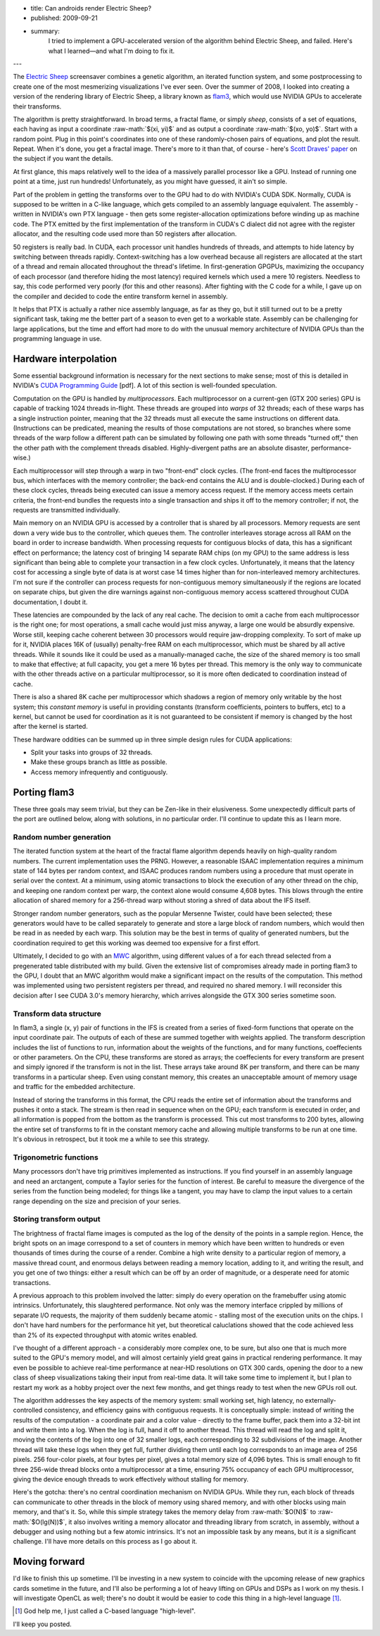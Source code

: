 - title: Can androids render Electric Sheep?
- published: 2009-09-21
- summary:
    I tried to implement a GPU-accelerated version of the algorithm behind
    Electric Sheep, and failed. Here's what I learned—and what I'm doing to
    fix it.

---

.. role:: raw-math(raw)
    :format: latex html

The `Electric Sheep`_ screensaver combines a genetic algorithm, an iterated
function system, and some postprocessing to create one of the most mesmerizing
visualizations I've ever seen. Over the summer of 2008, I looked into creating
a version of the rendering library of Electric Sheep, a library known as
flam3_, which would use NVIDIA GPUs to accelerate their transforms.

.. _Electric Sheep: http://electricsheep.org
.. _flam3: http://flam3.com

The algorithm is pretty straightforward. In broad terms, a fractal flame, or
simply *sheep*, consists of a set of equations, each having as input a
coordinate :raw-math:`$(xi, yi)$` and as output a coordinate :raw-math:`$(xo,
yo)$`.  Start with a random point. Plug in this point's coordinates into one
of these randomly-chosen pairs of equations, and plot the result.  Repeat.
When it's done, you get a fractal image. There's more to it than that, of
course - here's `Scott Draves' paper`_ on the subject if you want the
details.

.. _Scott Draves' paper: http://flam3.com/flame.pdf

At first glance, this maps relatively well to the idea of a massively parallel
processor like a GPU.  Instead of running one point at a time, just run
hundreds! Unfortunately, as you might have guessed, it ain't so simple.

Part of the problem in getting the transforms over to the GPU had to do with
NVIDIA's CUDA SDK. Normally, CUDA is supposed to be written in a C-like
language, which gets compiled to an assembly language equivalent.  The
assembly - written in NVIDIA's own PTX language - then gets some
register-allocation optimizations before winding up as machine code. The PTX
emitted by the first implementation of the transform in CUDA's C dialect did
not agree with the register allocator, and the resulting code used more than
50 registers after allocation.

50 registers is really bad. In CUDA, each processor unit handles hundreds of
threads, and attempts to hide latency by switching between threads rapidly.
Context-switching has a low overhead because all registers are allocated at
the start of a thread and remain allocated throughout the thread's lifetime.
In first-generation GPGPUs, maximizing the occupancy of each processor (and
therefore hiding the most latency) required kernels which used a mere 10
registers. Needless to say, this code performed very poorly (for this and
other reasons).  After fighting with the C code for a while, I gave up on the
compiler and decided to code the entire transform kernel in assembly.

It helps that PTX is actually a rather nice assembly language, as far as they
go, but it still turned out to be a pretty significant task, taking me the
better part of a season to even get to a workable state. Assembly can be
challenging for large applications, but the time and effort had more to do
with the unusual memory architecture of NVIDIA GPUs than the programming
language in use.

Hardware interpolation
----------------------

Some essential background information is necessary for the next sections to
make sense; most of this is detailed in NVIDIA's `CUDA Programming Guide`_
[pdf].  A lot of this section is well-founded speculation.

.. _CUDA Programming Guide:
    http://developer.download.nvidia.com/compute/cuda/2_3/toolkit/docs/NVIDIA_CUDA_Programming_Guide_2.3.pdf

Computation on the GPU is handled by *multiprocessors*. Each multiprocessor on
a current-gen (GTX 200 series) GPU is capable of tracking 1024 threads
in-flight. These threads are grouped into *warps* of 32 threads; each of these
warps has a single instruction pointer, meaning that the 32 threads must all
execute the same instructions on different data. (Instructions can be
predicated, meaning the results of those computations are not stored, so
branches where some threads of the warp follow a different path can be
simulated by following one path with some threads "turned off," then the other
path with the complement threads disabled.  Highly-divergent paths are an
absolute disaster, performance-wise.)

Each multiprocessor will step through a warp in two "front-end" clock cycles.
(The front-end faces the multiprocessor bus, which interfaces with the memory
controller; the back-end contains the ALU and is double-clocked.) During each
of these clock cycles, threads being executed can issue a memory access
request. If the memory access meets certain criteria, the front-end bundles
the requests into a single transaction and ships it off to the memory
controller; if not, the requests are transmitted individually.

Main memory on an NVIDIA GPU is accessed by a controller that is shared by all
processors.  Memory requests are sent down a very wide bus to the controller,
which queues them. The controller interleaves storage across all RAM on the
board in order to increase bandwidth.  When processing requests for contiguous
blocks of data, this has a significant effect on performance; the latency cost
of bringing 14 separate RAM chips (on my GPU) to the same address is less
significant than being able to complete your transaction in a few clock
cycles.  Unfortunately, it means that the latency cost for accessing a single
byte of data is at worst case 14 times higher than for non-interleaved memory
architectures. I'm not sure if the controller can process requests for
non-contiguous memory simultaneously if the regions are located on separate
chips, but given the dire warnings against non-contiguous memory access
scattered throughout CUDA documentation, I doubt it.

These latencies are compounded by the lack of any real cache.  The decision to
omit a cache from each multiprocessor is the right one; for most operations, a
small cache would just miss anyway, a large one would be absurdly expensive.
Worse still, keeping cache coherent between 30 processors would require
jaw-dropping complexity. To sort of make up for it, NVIDIA places 16K of
(usually) penalty-free RAM on each multiprocessor, which must be shared by all
active threads. While it sounds like it could be used as a manually-managed
cache, the size of the shared memory is too small to make that effective; at
full capacity, you get a mere 16 bytes per thread. This memory is the only way
to communicate with the other threads active on a particular multiprocessor,
so it is more often dedicated to coordination instead of cache.

There is also a shared 8K cache per multiprocessor which shadows a region of
memory only writable by the host system; this *constant memory* is useful in
providing constants (transform coefficients, pointers to buffers, etc) to a
kernel, but cannot be used for coordination as it is not guaranteed to be
consistent if memory is changed by the host after the kernel is started.

These hardware oddities can be summed up in three simple design rules for CUDA
applications:

* Split your tasks into groups of 32 threads.

* Make these groups branch as little as possible.

* Access memory infrequently and contiguously.

Porting flam3
-------------

These three goals may seem trivial, but they can be Zen-like in their
elusiveness. Some unexpectedly difficult parts of the port are outlined below,
along with solutions, in no particular order. I'll continue to update this as
I learn more.

Random number generation
````````````````````````

The iterated function system at the heart of the fractal flame algorithm
depends heavily on high-quality random numbers. The current implementation
uses the PRNG.  However, a reasonable ISAAC implementation requires a minimum
state of 144 bytes per random context, and ISAAC produces random numbers using
a procedure that must operate in serial over the context. At a minimum, using
atomic transactions to block the execution of any other thread on the chip,
and keeping one random context per warp, the context alone would consume 4,608
bytes.  This blows through the entire allocation of shared memory for a
256-thread warp without storing a shred of data about the IFS itself.

.. _ISAAC: http://burtleburtle.net/bob/rand/isaac.html

Stronger random number generators, such as the popular Mersenne Twister,
could have been selected; these generators would have to be called separately
to generate and store a large block of random numbers, which would then be
read in as needed by each warp. This solution may be the best in terms of
quality of generated numbers, but the coordination required to get this working
was deemed too expensive for a first effort.

Ultimately, I decided to go with an MWC_ algorithm, using different values of
``a`` for each thread selected from a pregenerated table distributed with my
build. Given the extensive list of compromises already made in porting flam3
to the GPU, I doubt that an MWC algorithm would make a significant impact on
the results of the computation. This method was implemented using two
persistent registers per thread, and required no shared memory.  I will
reconsider this decision after I see CUDA 3.0's memory hierarchy, which
arrives alongside the GTX 300 series sometime soon.

.. _MWC: http://en.wikipedia.org/wiki/Multiply-with-carry

Transform data structure
````````````````````````

In flam3, a single (x, y) pair of functions in the IFS is created from a
series of fixed-form functions that operate on the input coordinate pair. The
outputs of each of these are summed together with weights applied. The
transform description includes the list of functions to run, information about
the weights of the functions, and for many functions, coeffecients or other
parameters. On the CPU, these transforms are stored as arrays; the
coeffecients for every transform are present and simply ignored if the
transform is not in the list. These arrays take around 8K per transform, and
there can be many transforms in a particular sheep. Even using constant
memory, this creates an unacceptable amount of memory usage and traffic for
the embedded architecture.

Instead of storing the transforms in this format, the CPU reads the entire set
of information about the transforms and pushes it onto a stack.  The stream is
then read in sequence when on the GPU; each transform is executed in order,
and all information is popped from the bottom as the transform is processed.
This cut most transforms to 200 bytes, allowing the entire set of transforms
to fit in the constant memory cache and allowing multiple transforms to be run
at one time.  It's obvious in retrospect, but it took me a while to see this
strategy.

Trigonometric functions
```````````````````````

Many processors don't have trig primitives implemented as instructions. If you
find yourself in an assembly language and need an arctangent, compute a Taylor
series for the function of interest. Be careful to measure the divergence of
the series from the function being modeled; for things like a tangent, you may
have to clamp the input values to a certain range depending on the size and
precision of your series.

Storing transform output
````````````````````````

The brightness of fractal flame images is computed as the log of the density
of the points in a sample region. Hence, the bright spots on an image
correspond to a set of counters in memory which have been written to hundreds
or even thousands of times during the course of a render.  Combine a high
write density to a particular region of memory, a massive thread count, and
enormous delays between reading a memory location, adding to it, and writing
the result, and you get one of two things: either a result which can be off by
an order of magnitude, or a desperate need for atomic transactions.

A previous approach to this problem involved the latter: simply do every
operation on the framebuffer using atomic intrinsics.  Unfortunately, this
slaughtered performance. Not only was the memory interface crippled by
millions of separate I/O requests, the majority of them suddenly became
atomic - stalling most of the execution units on the chips. I don't have hard
numbers for the performance hit yet, but theoretical caluclations showed that
the code achieved less than 2% of its expected throughput with atomic writes
enabled.

I've thought of a different approach - a considerably more complex one, to be
sure, but also one that is much more suited to the GPU's memory model, and
will almost certainly yield great gains in practical rendering performance. It
may even be possible to achieve real-time performance at near-HD resolutions
on GTX 300 cards, opening the door to a new class of sheep visualizations
taking their input from real-time data. It will take some time to implement
it, but I plan to restart my work as a hobby project over the next few months,
and get things ready to test when the new GPUs roll out.

The algorithm addresses the key aspects of the memory system: small working
set, high latency, no externally-controlled consistency, and efficiency gains
with contiguous requests. It is conceptually simple: instead of writing the
results of the computation - a coordinate pair and a color value - directly to
the frame buffer, pack them into a 32-bit int and write them into a log. When
the log is full, hand it off to another thread. This thread will read the log
and split it, moving the contents of the log into one of 32 smaller logs, each
corresponding to 32 subdivisions of the image. Another thread will take these
logs when they get full, further dividing them until each log corresponds to
an image area of 256 pixels. 256 four-color pixels, at four bytes per pixel,
gives a total memory size of 4,096 bytes. This is small enough to fit three
256-wide thread blocks onto a multiprocessor at a time, ensuring 75% occupancy
of each GPU multiprocessor, giving the device enough threads to work
effectively without stalling for memory.

Here's the gotcha: there's no central coordination mechanism on NVIDIA GPUs.
While they run, each block of threads can communicate to other threads in the
block of memory using shared memory, and with other blocks using main memory,
and that's it. So, while this simple strategy takes the memory delay from
:raw-math:`$O(N)$` to :raw-math:`$O(lg(N))$`, it also involves writing a
memory allocator and threading library from scratch, in assembly, without a
debugger and using nothing but a few atomic intrinsics. It's not an impossible
task by any means, but it *is* a significant challenge. I'll have more details
on this process as I go about it.

Moving forward
--------------

I'd like to finish this up sometime. I'll be investing in a new system to
coincide with the upcoming release of new graphics cards sometime in the
future, and I'll also be performing a lot of heavy lifting on GPUs and DSPs as
I work on my thesis. I will investigate OpenCL as well; there's no doubt it
would be easier to code this thing in a high-level language [#]_.

.. [#] God help me, I just called a C-based language "high-level".

I'll keep you posted.
